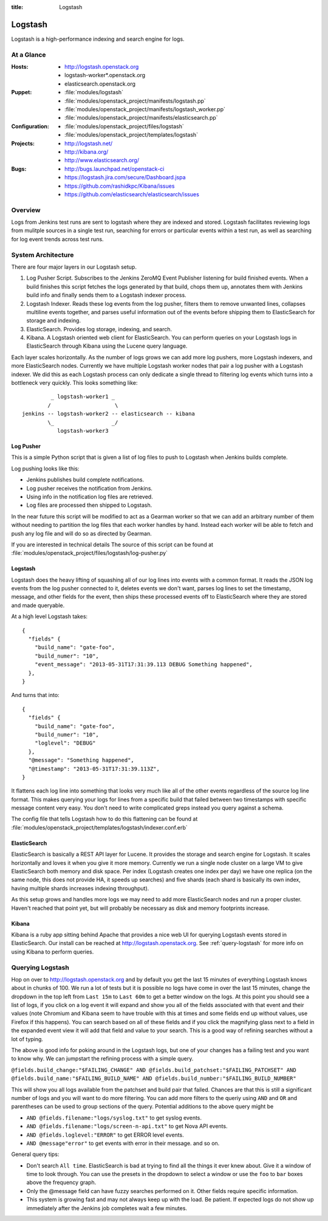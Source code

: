 :title: Logstash

.. _logstash:

Logstash
########

Logstash is a high-performance indexing and search engine for logs.

At a Glance
===========

:Hosts:
  * http://logstash.openstack.org
  * logstash-worker\*.openstack.org
  * elasticsearch.openstack.org
:Puppet:
  * :file:`modules/logstash`
  * :file:`modules/openstack_project/manifests/logstash.pp`
  * :file:`modules/openstack_project/manifests/logstash_worker.pp`
  * :file:`modules/openstack_project/manifests/elasticsearch.pp`
:Configuration:
  * :file:`modules/openstack_project/files/logstash`
  * :file:`modules/openstack_project/templates/logstash`
:Projects:
  * http://logstash.net/
  * http://kibana.org/
  * http://www.elasticsearch.org/
:Bugs:
  * http://bugs.launchpad.net/openstack-ci
  * https://logstash.jira.com/secure/Dashboard.jspa
  * https://github.com/rashidkpc/Kibana/issues
  * https://github.com/elasticsearch/elasticsearch/issues

Overview
========

Logs from Jenkins test runs are sent to logstash where they are
indexed and stored.  Logstash facilitates reviewing logs from mulitple
sources in a single test run, searching for errors or particular
events within a test run, as well as searching for log event trends
across test runs.

System Architecture
===================

There are four major layers in our Logstash setup.

1. Log Pusher Script.
   Subscribes to the Jenkins ZeroMQ Event Publisher listening for build
   finished events. When a build finishes this script fetches the logs
   generated by that build, chops them up, annotates them with Jenkins
   build info and finally sends them to a Logstash indexer process.
2. Logstash Indexer.
   Reads these log events from the log pusher, filters them to remove
   unwanted lines, collapses multiline events together, and parses
   useful information out of the events before shipping them to
   ElasticSearch for storage and indexing.
3. ElasticSearch.
   Provides log storage, indexing, and search.
4. Kibana.
   A Logstash oriented web client for ElasticSearch. You can perform
   queries on your Logstash logs in ElasticSearch through Kibana using
   the Lucene query language.

Each layer scales horizontally. As the number of logs grows we can add
more log pushers, more Logstash indexers, and more ElasticSearch nodes.
Currently we have multiple Logstash worker nodes that pair a log pusher
with a Logstash indexer. We did this as each Logstash process can only
dedicate a single thread to filtering log events which turns into a
bottleneck very quickly. This looks something like:

::

           _ logstash-worker1 _
          /                    \
  jenkins -- logstash-worker2 -- elasticsearch -- kibana
          \_                  _/
             logstash-worker3

Log Pusher
----------

This is a simple Python script that is given a list of log files to push
to Logstash when Jenkins builds complete.

Log pushing looks like this:

* Jenkins publishes build complete notifications.
* Log pusher receives the notification from Jenkins.
* Using info in the notification log files are retrieved.
* Log files are processed then shipped to Logstash.

In the near future this script will be modified to act as a Gearman
worker so that we can add an arbitrary number of them without needing
to partition the log files that each worker handles by hand. Instead
each worker will be able to fetch and push any log file and will do
so as directed by Gearman.

If you are interested in technical details The source of this script
can be found at
:file:`modules/openstack_project/files/logstash/log-pusher.py`

Logstash
--------

Logstash does the heavy lifting of squashing all of our log lines into
events with a common format. It reads the JSON log events from the log
pusher connected to it, deletes events we don't want, parses log lines
to set the timestamp, message, and other fields for the event, then
ships these processed events off to ElasticSearch where they are stored
and made queryable.

At a high level Logstash takes:

::

  {
    "fields" {
      "build_name": "gate-foo",
      "build_numer": "10",
      "event_message": "2013-05-31T17:31:39.113 DEBUG Something happened",
    },
  }

And turns that into:

::

  {
    "fields" {
      "build_name": "gate-foo",
      "build_numer": "10",
      "loglevel": "DEBUG"
    },
    "@message": "Something happened",
    "@timestamp": "2013-05-31T17:31:39.113Z",
  }

It flattens each log line into something that looks very much like
all of the other events regardless of the source log line format. This
makes querying your logs for lines from a specific build that failed
between two timestamps with specific message content very easy. You
don't need to write complicated greps instead you query against a
schema.

The config file that tells Logstash how to do this flattening can be
found at
:file:`modules/openstack_project/templates/logstash/indexer.conf.erb`


ElasticSearch
-------------

ElasticSearch is basically a REST API layer for Lucene. It provides
the storage and search engine for Logstash. It scales horizontally and
loves it when you give it more memory. Currently we run a single node
cluster on a large VM to give ElasticSearch both memory and disk space.
Per index (Logstash creates one index per day) we have one replica (on
the same node, this does not provide HA, it speeds up searches) and
five shards (each shard is basically its own index, having multiple
shards increases indexing throughput).

As this setup grows and handles more logs we may need to add more
ElasticSearch nodes and run a proper cluster. Haven't reached that point
yet, but will probably be necessary as disk and memory footprints
increase.

Kibana
------

Kibana is a ruby app sitting behind Apache that provides a nice web UI
for querying Logstash events stored in ElasticSearch. Our install can
be reached at http://logstash.openstack.org. See
:ref:`query-logstash` for more info on using Kibana to perform
queries.

.. _query-logstash:

Querying Logstash
=================

Hop on over to http://logstash.openstack.org and by default you get the
last 15 minutes of everything Logstash knows about in chunks of 100.
We run a lot of tests but it is possible no logs have come in over the
last 15 minutes, change the dropdown in the top left from ``Last 15m``
to ``Last 60m`` to get a better window on the logs. At this point you
should see a list of logs, if you click on a log event it will expand
and show you all of the fields associated with that event and their
values (note Chromium and Kibana seem to have trouble with this at times
and some fields end up without values, use Firefox if this happens).
You can search based on all of these fields and if you click the
magnifying glass next to a field in the expanded event view it will add
that field and value to your search. This is a good way of refining
searches without a lot of typing.

The above is good info for poking around in the Logstash logs, but
one of your changes has a failing test and you want to know why. We
can jumpstart the refining process with a simple query.

``@fields.build_change:"$FAILING_CHANGE" AND @fields.build_patchset:"$FAILING_PATCHSET" AND @fields.build_name:"$FAILING_BUILD_NAME" AND @fields.build_number:"$FAILING_BUILD_NUMBER"``

This will show you all logs available from the patchset and build pair
that failed. Chances are that this is still a significant number of
logs and you will want to do more filtering. You can add more filters
to the queriy using ``AND`` and ``OR`` and parentheses can be used to
group sections of the query. Potential additions to the above query
might be

* ``AND @fields.filename:"logs/syslog.txt"`` to get syslog events.
* ``AND @fields.filename:"logs/screen-n-api.txt"`` to get Nova API events.
* ``AND @fields.loglevel:"ERROR"`` to get ERROR level events.
* ``AND @message"error"`` to get events with error in their message.
  and so on.

General query tips:

* Don't search ``All time``. ElasticSearch is bad at trying to find all
  the things it ever knew about. Give it a window of time to look
  through. You can use the presets in the dropdown to select a window or
  use the ``foo`` to ``bar`` boxes above the frequency graph.
* Only the @message field can have fuzzy searches performed on it. Other
  fields require specific information.
* This system is growing fast and may not always keep up with the load.
  Be patient. If expected logs do not show up immediately after the
  Jenkins job completes wait a few minutes.
